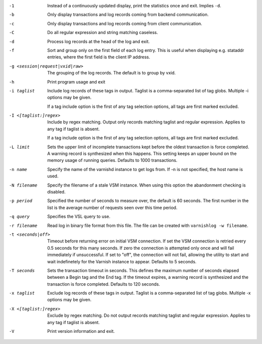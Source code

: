 -1

	Instead of a continuously updated display, print the statistics once and exit. Implies ``-d``.

-b

	Only display transactions and log records coming from backend communication.

-c

	Only display transactions and log records coming from client communication.

-C

	Do all regular expression and string matching caseless.

-d

	Process log records at the head of the log and exit.

-f

	Sort and group only on the first field of each log entry. This is useful when displaying e.g. stataddr entries, where the first field is the client IP address.

-g <session|request|vxid|raw>

	The grouping of the log records. The default is to group by vxid.

-h

	Print program usage and exit

-i taglist

	Include log records of these tags in output. Taglist is a comma-separated list of tag globs. Multiple -i options may be given.
	
	If a tag include option is the first of any tag selection options, all tags are first marked excluded.

-I <[taglist:]regex>

	Include by regex matching. Output only records matching taglist and regular expression. Applies to any tag if taglist is absent.
	
	If a tag include option is the first of any tag selection options, all tags are first marked excluded.

-L limit

	Sets the upper limit of incomplete transactions kept before the oldest transaction is force completed. A warning record is synthesized when this happens. This setting keeps an upper bound on the memory usage of running queries. Defaults to 1000 transactions.

-n name

	Specify the name of the varnishd instance to get logs from. If -n is not specified, the host name is used.

-N filename

	Specify the filename of a stale VSM instance. When using this option the abandonment checking is disabled.

-p period

	Specified the number of seconds to measure over, the default is 60 seconds. The first number in the list is the average number of requests seen over this time period.

-q query

	Specifies the VSL query to use.

-r filename

	Read log in binary file format from this file. The file can be created with ``varnishlog -w filename``.

-t <seconds|off>

	Timeout before returning error on initial VSM connection. If set the VSM connection is retried every 0.5 seconds for this many seconds. If zero the connection is attempted only once and will fail immediately if unsuccessful. If set to "off", the connection will not fail, allowing the utility to start and wait indefinetely for the Varnish instance to appear.  Defaults to 5 seconds.

-T seconds

	Sets the transaction timeout in seconds. This defines the maximum number of seconds elapsed between a Begin tag and the End tag. If the timeout expires, a warning record is synthesized and the transaction is force completed. Defaults to 120 seconds.

-x taglist

	Exclude log records of these tags in output. Taglist is a comma-separated list of tag globs. Multiple -x options may be given.


-X <[taglist:]regex>

	Exclude by regex matching. Do not output records matching taglist and regular expression. Applies to any tag if taglist is absent.

-V

	Print version information and exit.

